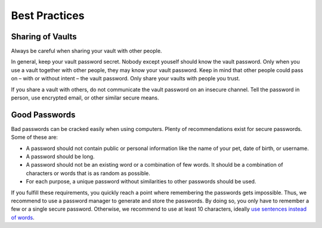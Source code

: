 Best Practices
==============

.. _security/best-practices/sharing-of-vaults:

Sharing of Vaults
-----------------

Always be careful when sharing your vault with other people.

In general, keep your vault password secret.
Nobody except youself should know the vault password.
Only when you use a vault together with other people, they may know your vault password.
Keep in mind that other people could pass on – with or without intent – the vault password.
Only share your vaults with people you trust.

If you share a vault with others, do not communicate the vault password on an insecure channel.
Tell the password in person, use encrypted email, or other similar secure means.


.. _security/best-practices/good-passwords:

Good Passwords
--------------

Bad passwords can be cracked easily when using computers.
Plenty of recommendations exist for secure passwords.
Some of these are:

* A password should not contain public or personal information like the name of your pet, date of birth, or username.
* A password should be long.
* A password should not be an existing word or a combination of few words. It should be a combination of characters or words that is as random as possible.
* For each purpose, a unique password without similarities to other passwords should be used.

If you fulfill these requirements, you quickly reach a point where remembering the passwords gets impossible.
Thus, we recommend to use a password manager to generate and store the passwords.
By doing so, you only have to remember a few or a single secure password.
Otherwise, we recommend to use at least 10 characters, ideally `use sentences instead of words <https://xkcd.com/936/>`_.
